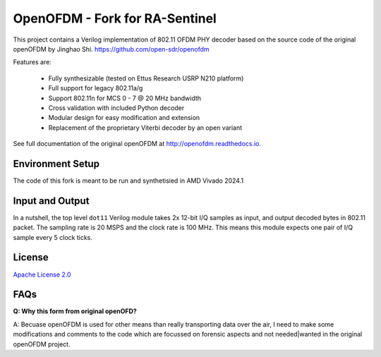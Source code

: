 OpenOFDM - Fork for RA-Sentinel
===============================

This project contains a Verilog implementation of 802.11 OFDM PHY decoder
based on the source code of the original openOFDM by Jinghao Shi.
https://github.com/open-sdr/openofdm

Features are:

 - Fully synthesizable (tested on Ettus Research USRP N210 platform)
 - Full support for legacy 802.11a/g
 - Support 802.11n for MCS 0 - 7 @ 20 MHz bandwidth
 - Cross validation with included Python decoder 
 - Modular design for easy modification and extension
 - Replacement of the proprietary Viterbi decoder by an open variant

See full documentation of the original openOFDM at http://openofdm.readthedocs.io.

Environment Setup
-----------------

The code of this fork is meant to be run and synthetisied in AMD Vivado 2024.1


Input and Output
----------------

In a nutshell, the top level ``dot11`` Verilog module takes 2x 12-bit I/Q samples
as input, and output decoded bytes in 802.11 packet. The sampling
rate is 20 MSPS and the clock rate is 100 MHz. This means this module expects
one pair of I/Q sample every 5 clock ticks.


License
-------

`Apache License 2.0 <https://www.apache.org/licenses/LICENSE-2.0>`_

FAQs
----

**Q: Why this form from original openOFD?**

A: Becuase openOFDM is used for other means than really transporting data over the air,
I need to make some modifications and comments to the code which are focussed on forensic
aspects and not needed|wanted in the original openOFDM project.
